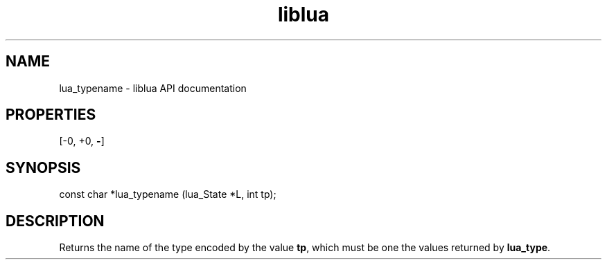 .TH "liblua" "3" "Jan 25, 2016" "5.1.5" "lua API documentation"
.SH NAME
lua_typename - liblua API documentation

.SH PROPERTIES
[-0, +0, \fB-\fP]
.SH SYNOPSIS
const char *lua_typename  (lua_State *L, int tp);

.SH DESCRIPTION

.sp
Returns the name of the type encoded by the value \fBtp\fP,
which must be one the values returned by \fBlua_type\fP.